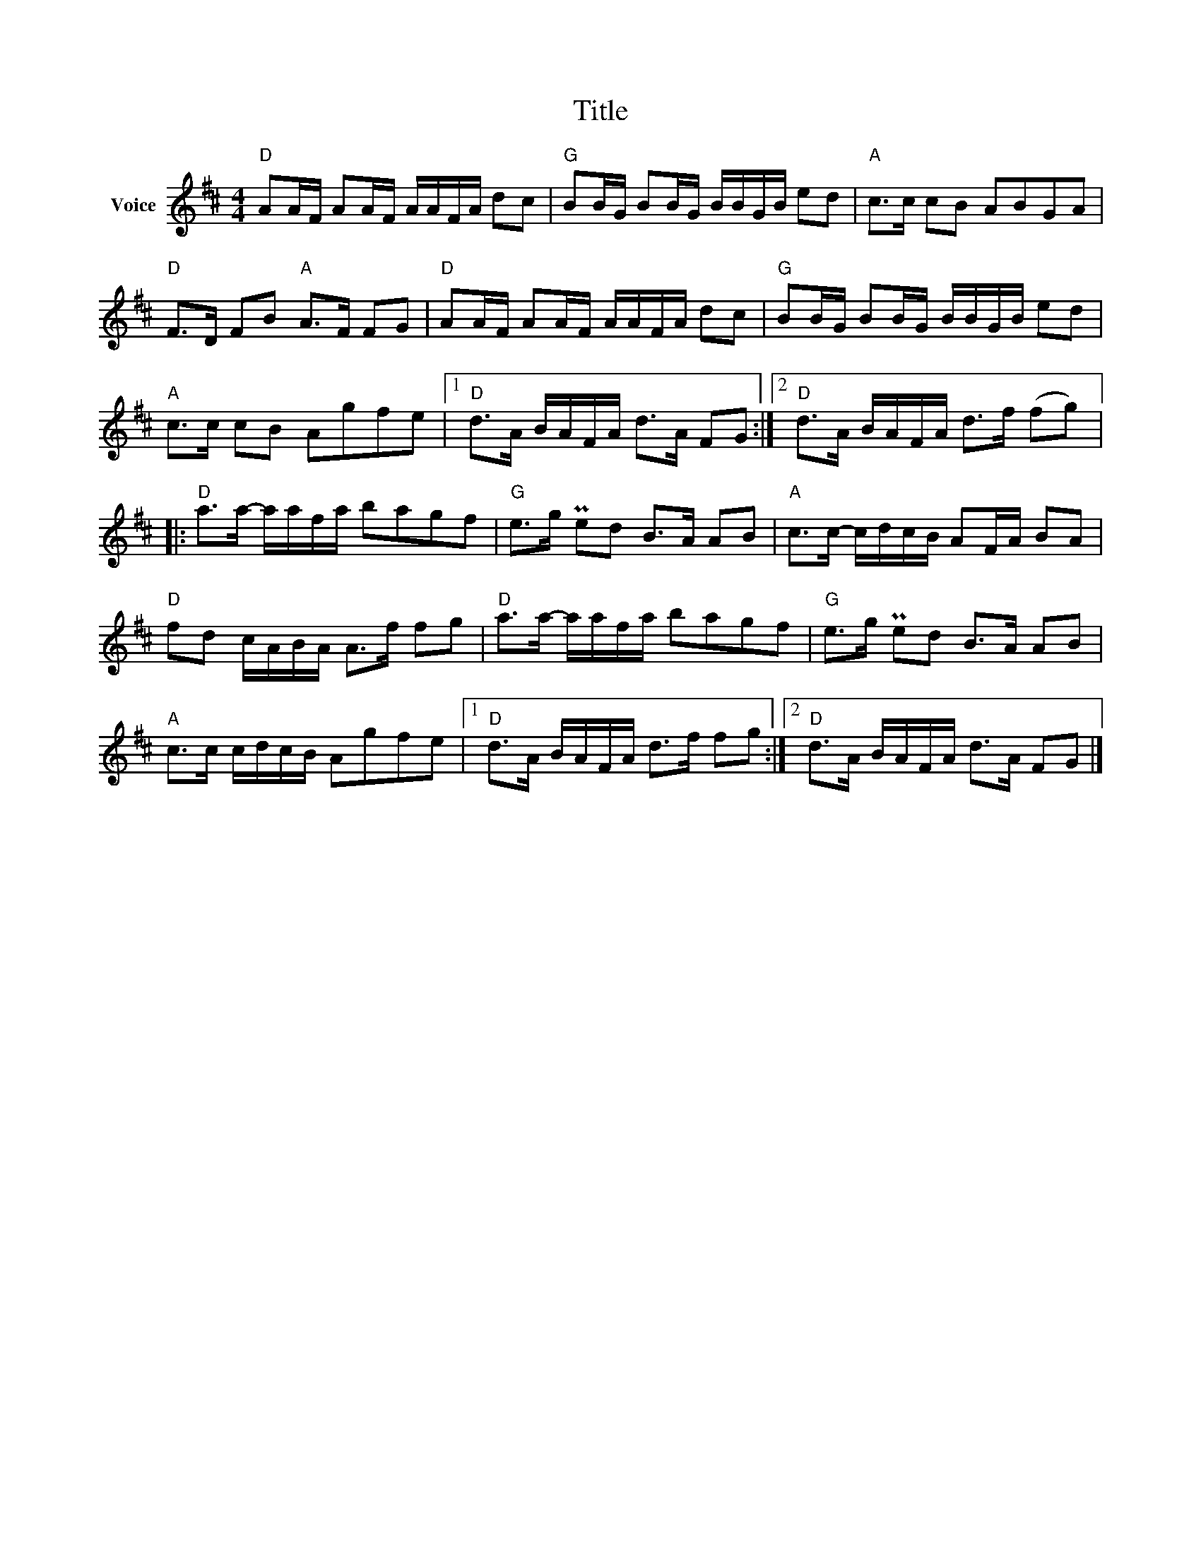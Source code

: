 X:1
T:Title
L:1/8
M:4/4
I:linebreak $
K:D
V:1 treble nm="Voice"
V:1
"D" AA/F/ AA/F/ A/A/F/A/ dc |"G" BB/G/ BB/G/ B/B/G/B/ ed |"A" c>c cB ABGA |"D" F>D FB"A" A>F FG | %4
"D" AA/F/ AA/F/ A/A/F/A/ dc |"G" BB/G/ BB/G/ B/B/G/B/ ed |"A" c>c cB Agfe |1 %7
"D" d>A B/A/F/A/ d>A FG :|2"D" d>A B/A/F/A/ d>f (fg) |:"D" a>a- a/a/f/a/ bagf |"G" e>g Ped B>A AB | %11
"A" c>c- c/d/c/B/ AF/A/ BA |"D" fd c/A/B/A/ A>f fg |"D" a>a- a/a/f/a/ bagf |"G" e>g Ped B>A AB | %15
"A" c>c c/d/c/B/ Agfe |1"D" d>A B/A/F/A/ d>f fg :|2"D" d>A B/A/F/A/ d>A FG |] %18
